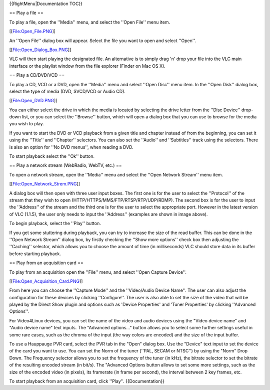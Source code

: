 {{RightMenu|Documentation TOC}}

== Play a file ==

To play a file, open the ''Media'' menu, and select the ''Open File''
menu item.

[[File:Open_File.PNG]]

An ''Open File'' dialog box will appear. Select the file you want to
open and select ''Open''.

[[File:Open_Dialog_Box.PNG]]

VLC will then start playing the designated file. An alternative is to
simply drag 'n' drop your file into the VLC main interface or the
playlist window from the file explorer (Finder on Mac OS X).

== Play a CD/DVD/VCD ==

To play a CD, VCD or a DVD, open the ''Media'' menu and select ''Open
Disc'' menu item. In the ''Open Disk'' dialog box, select the type of
media (DVD, SVCD/VCD or Audio CD).

[[File:Open_DVD.PNG]]

You can either select the drive in which the media is located by
selecting the drive letter from the ''Disc Device'' drop-down list, or
you can select the ''Browse'' button, which will open a dialog box that
you can use to browse for the media you wish to play.

If you want to start the DVD or VCD playback from a given title and
chapter instead of from the beginning, you can set it using the
''Title'' and ''Chapter'' selectors. You can also set the ''Audio'' and
''Subtitles'' track using the selectors. There is also an option for
''No DVD menus'', when reading a DVD.

To start playback select the ''Ok'' button.

== Play a network stream (WebRadio, WebTV, etc.) ==

To open a network stream, open the ''Media'' menu and select the ''Open
Network Stream'' menu item.

[[File:Open_Network_Strem.PNG]]

A dialog box will then open with three user input boxes. The first one
is for the user to select the ''Protocol'' of the stream that they wish
to open (HTTP/HTTPS/MMS/FTP/RTSP/RTP/UDP/RDMP). The second box is for
the user to input the ''Address'' of the stream and the third one is for
the user to select the appropriate port. However in the latest version
of VLC (1.1.5), the user only needs to input the ''Address'' (examples
are shown in image above).

To begin playback, select the ''Play'' button.

If you get some stuttering during playback, you can try to increase the
size of the read buffer. This can be done in the ''Open Network Stream''
dialog box, by firstly checking the ''Show more options'' check box then
adjusting the ''Caching'' selector, which allows you to choose the
amount of time (in milliseconds) VLC should store data in its buffer
before starting playback.

== Play from an acquisition card ==

To play from an acquisition open the ''File'' menu, and select ''Open
Capture Device''.

[[File:Open_Acquisition_Card.PNG]]

From here you can choose the ''Capture Mode'' and the ''Video/Audio
Device Name''. The user can also adjust the configuration for these
devices by clicking ''Configure''. The user is also able to set the size
of the video that will be played by the Direct Show plugin and options
such as 'Device Properties' and 'Tuner Properties' by clicking
''Advanced Options''.

For Video4Linux devices, you can set the name of the video and audio
devices using the "Video device name" and "Audio device name" text
inputs. The "Advanced options..." button allows you to select some
further settings useful in some rare cases, such as the chroma of the
input (the way colors are encoded) and the size of the input buffer.

To use a Hauppauge PVR card, select the PVR tab in the "Open" dialog
box. Use the "Device" text input to set the device of the card you want
to use. You can set the Norm of the tuner (''PAL, SECAM or NTSC'') by
using the "Norm" Drop Down. The Frequency selector allows you to set the
frequency of the tuner (in kHz), the bitrate selector to set the bitrate
of the resulting encoded stream (in bit/s). The "Advanced Options button
allows to set some more settings, such as the size of the encoded video
(in pixels), its framerate (in frame per second), the interval between 2
key frames, etc.

To start playback from an acquisition card, click ''Play''.
{{Documentation}}
